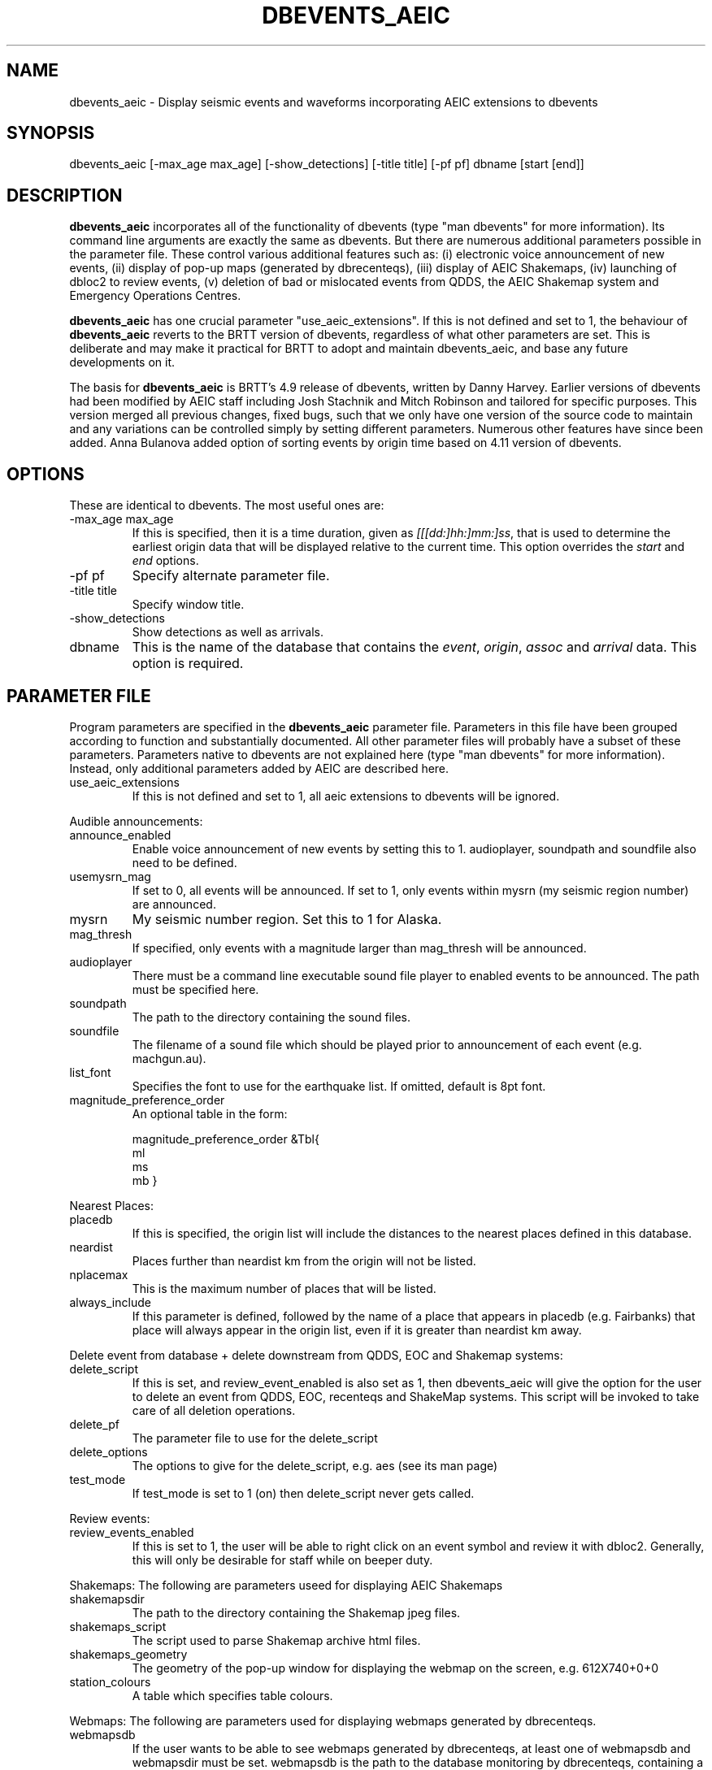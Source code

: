 .TH DBEVENTS_AEIC 1 2007/09/28 "Glenn Thompson, AEIC" "User Commands"
.SH NAME
dbevents_aeic - Display seismic events and waveforms incorporating AEIC extensions to dbevents
.SH SYNOPSIS
.nf
dbevents_aeic [-max_age max_age] [-show_detections] [-title title] [-pf pf] dbname [start [end]]
.fi
.SH DESCRIPTION
\fBdbevents_aeic\fP incorporates all of the functionality of dbevents (type "man dbevents" for more information).
Its command line arguments are exactly the same as dbevents. But there are numerous additional parameters possible
in the parameter file. These control various additional features such as: (i) electronic voice announcement of new events,
(ii) display of pop-up maps (generated by dbrecenteqs), (iii) display of AEIC Shakemaps, (iv) launching of dbloc2 to review events, 
(v) deletion of bad or mislocated events from QDDS, the AEIC Shakemap system and Emergency Operations Centres. 
.LP
\fBdbevents_aeic\fP
has one crucial parameter "use_aeic_extensions". If this is not defined and set to 1, the behaviour of \fBdbevents_aeic\fP
reverts to the BRTT version of dbevents, regardless of what other parameters are set. This is deliberate and may make it practical for BRTT to adopt and maintain dbevents_aeic, and base any future developments on it.
.LP
The basis for \fBdbevents_aeic\fP
is BRTT's 4.9 release of dbevents, written by Danny Harvey. Earlier versions of dbevents had been modified by AEIC staff including Josh Stachnik and Mitch Robinson and tailored for specific purposes. This version merged all previous changes, fixed bugs, such that we only have one version of the source code to maintain and any variations can be controlled simply by setting different parameters. Numerous other features have since been added. Anna Bulanova added option of sorting events by origin time based on 4.11 version of dbevents. 
.SH OPTIONS
These are identical to dbevents. The most useful ones are:
.IP "-max_age max_age"
If this is specified, then it is a time duration,
given as \fI[[[dd:]hh:]mm:]ss\fP, that is used to
determine the earliest origin data that will be displayed
relative to the current time. This option overrides the
\fIstart\fP and \fIend\fP options.
.IP "-pf pf"
Specify alternate parameter file.
.IP "-title title"
Specify window title.
.IP -show_detections
Show detections as well as arrivals.
.IP dbname
This is the name of the database that contains the \fIevent\fP, \fIorigin\fP,
\fIassoc\fP and \fIarrival\fP data. This option is required.
.SH "PARAMETER FILE"
Program parameters are specified in the
\fBdbevents_aeic\fP parameter file. Parameters in this file have been grouped according to function and substantially
documented. All other parameter files will probably have a subset of these parameters.
Parameters native to dbevents are not explained here (type "man dbevents" for more information). Instead, only additional parameters added by AEIC are described here.

.LP Master parameter:
.IP use_aeic_extensions
If this is not defined and set to 1, all aeic extensions to dbevents will be ignored. 

.LP
Audible announcements:
.IP announce_enabled 
Enable voice announcement of new events by setting this to 1. 
audioplayer, soundpath and soundfile also need to be defined. 
.IP usemysrn_mag
If set to 0, all events will be announced.
If set to 1, only events within mysrn (my seismic region number) are announced. 
.IP mysrn
My seismic number region. Set this to 1 for Alaska.
.IP mag_thresh 
If specified, only events with a magnitude larger than mag_thresh will be announced.
.IP audioplayer
There must be a command line executable sound file player to enabled events to be announced. The path must be specified here.
.IP soundpath 
The path to the directory containing the sound files.
.IP soundfile
The filename of a sound file which should be played prior to announcement of each event (e.g. machgun.au). 

.IP list_font 
Specifies the font to use for the earthquake list. If omitted, default is 8pt font.

.LP Magnitude priority:
.IP magnitude_preference_order
An optional table in the form:

magnitude_preference_order	&Tbl{
    ml
    ms
    mb
}

.LP
Nearest Places:
.IP placedb
If this is specified, the origin list will include the distances to the nearest places defined in this database.
.IP neardist
Places further than neardist km from the origin will not be listed.
.IP nplacemax
This is the maximum number of places that will be listed.
.IP always_include
If this parameter is defined, followed by the name of a place that appears in placedb (e.g. Fairbanks)
that place will always appear in the origin list, even if it is greater than neardist km away.

.LP
Delete event from database + delete downstream from QDDS, EOC and Shakemap systems:
.IP delete_script
If this is set, and review_event_enabled is also set as 1, then dbevents_aeic will give the option for the user to delete an event
from QDDS, EOC, recenteqs and ShakeMap systems. This script will be invoked to take care of all deletion operations.
.IP delete_pf
The parameter file to use for the delete_script
.IP delete_options
The options to give for the delete_script, e.g. aes (see its man page)
.IP test_mode
If test_mode is set to 1 (on) then delete_script never gets called.

.LP
Review events:
.IP review_events_enabled
If this is set to 1, the user will be able to right click on an event symbol and review it with dbloc2. Generally, this will only
be desirable for staff while on beeper duty.

.LP 
Shakemaps:
The following are parameters useed for displaying AEIC Shakemaps
.IP shakemapsdir
The path to the directory containing the Shakemap jpeg files.
.IP shakemaps_script 
The script used to parse Shakemap archive html files.
.IP shakemaps_geometry	
The geometry of the pop-up window for displaying the webmap on the screen, e.g. 612X740+0+0

.LP station colours 
.IP station_colours
A table which specifies table colours.

.LP 
Webmaps:
The following are parameters used for displaying webmaps generated by dbrecenteqs.
.IP webmapsdb
If the user wants to be able to see webmaps generated by dbrecenteqs, at least one of webmapsdb and webmapsdir must be set.
webmapsdb is the path to the database monitoring by dbrecenteqs, containing a webmaps table.
The reference should be to the database, not the webmaps table itself.
.IP webmapsdir
If the user wants to be able to see webmaps generated by dbrecenteqs, at least one of webmapsdb and webmapsdir must be set.
webmapsdir is the path to a directory containing gif files created by 'rename_recenteq_gifs.pl'
These are named by origin time rather than evid.
.IP webmaps_geometry
The geometry of the pop-up window for displaying the webmap on the screen, e.g. 400x400+0+0

.SH BUGS AND CAVEATS
Like dbevents, dbevents_aeic sometimes hangs, and its possible that additional bugs may have been introduced
.SH AUTHOR
In chronological order: Josh Stachnik, Mitch Robinson, Glenn Thompson, Anna Bulanova
.br
Alaska Earthquake Information Center

